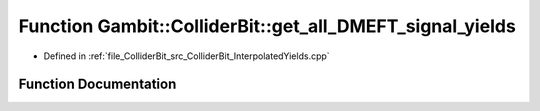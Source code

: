 .. _exhale_function_ColliderBit__InterpolatedYields_8cpp_1add7205c37867015ac8b11e4a9987c43c:

Function Gambit::ColliderBit::get_all_DMEFT_signal_yields
=========================================================

- Defined in :ref:`file_ColliderBit_src_ColliderBit_InterpolatedYields.cpp`


Function Documentation
----------------------


.. doxygenfunction:: Gambit::ColliderBit::get_all_DMEFT_signal_yields(std::vector<double>&, const DMEFT_analysis_info&, const Spectrum&)
   :project: GAMBIT